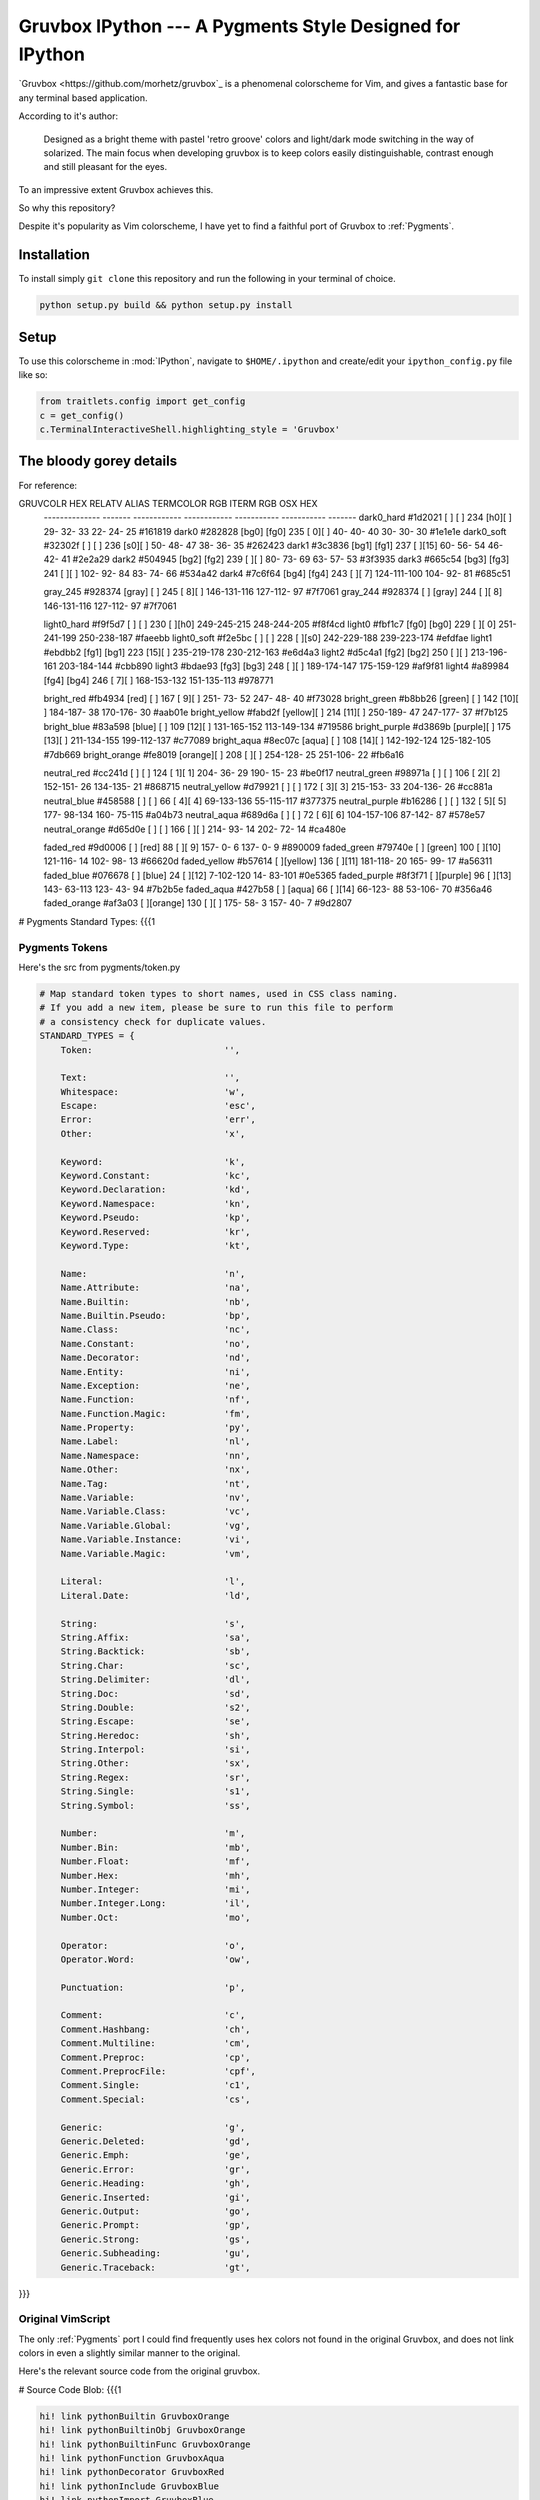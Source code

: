 =========================================================
Gruvbox IPython --- A Pygments Style Designed for IPython
=========================================================

`Gruvbox <https://github.com/morhetz/gruvbox`_ is a phenomenal colorscheme for
Vim, and gives a fantastic base for any terminal based application.

According to it's author:

    Designed as a bright theme with pastel 'retro groove' colors and light/dark
    mode switching in the way of solarized. The main focus when developing
    gruvbox is to keep colors easily distinguishable, contrast enough and still
    pleasant for the eyes.

To an impressive extent Gruvbox achieves this.

So why this repository?

Despite it's popularity as Vim colorscheme, I have yet to find a faithful
port of Gruvbox to :ref:`Pygments`.

Installation
============
To install simply ``git clone`` this repository and run the following in your terminal of choice.


.. code-block:: bash

    python setup.py build && python setup.py install


Setup
=====
To use this colorscheme in :mod:`IPython`, navigate to ``$HOME/.ipython`` and
create/edit your ``ipython_config.py`` file like so:

.. code-block:: python

    from traitlets.config import get_config
    c = get_config()
    c.TerminalInteractiveShell.highlighting_style = 'Gruvbox'

The bloody gorey details
========================

For reference:

GRUVCOLR         HEX       RELATV ALIAS   TERMCOLOR      RGB           ITERM RGB     OSX HEX
 --------------   -------   ------------   ------------   -----------   -----------   -------
 dark0_hard       #1d2021   [   ]  [   ]   234 [h0][  ]    29- 32- 33    22- 24- 25   #161819
 dark0            #282828   [bg0]  [fg0]   235 [ 0][  ]    40- 40- 40    30- 30- 30   #1e1e1e
 dark0_soft       #32302f   [   ]  [   ]   236 [s0][  ]    50- 48- 47    38- 36- 35   #262423
 dark1            #3c3836   [bg1]  [fg1]   237 [  ][15]    60- 56- 54    46- 42- 41   #2e2a29
 dark2            #504945   [bg2]  [fg2]   239 [  ][  ]    80- 73- 69    63- 57- 53   #3f3935
 dark3            #665c54   [bg3]  [fg3]   241 [  ][  ]   102- 92- 84    83- 74- 66   #534a42
 dark4            #7c6f64   [bg4]  [fg4]   243 [  ][ 7]   124-111-100   104- 92- 81   #685c51

 gray_245         #928374   [gray] [   ]   245 [ 8][  ]   146-131-116   127-112- 97   #7f7061
 gray_244         #928374   [   ] [gray]   244 [  ][ 8]   146-131-116   127-112- 97   #7f7061

 light0_hard      #f9f5d7   [   ]  [   ]   230 [  ][h0]   249-245-215   248-244-205   #f8f4cd
 light0           #fbf1c7   [fg0]  [bg0]   229 [  ][ 0]   251-241-199   250-238-187   #faeebb
 light0_soft      #f2e5bc   [   ]  [   ]   228 [  ][s0]   242-229-188   239-223-174   #efdfae
 light1           #ebdbb2   [fg1]  [bg1]   223 [15][  ]   235-219-178   230-212-163   #e6d4a3
 light2           #d5c4a1   [fg2]  [bg2]   250 [  ][  ]   213-196-161   203-184-144   #cbb890
 light3           #bdae93   [fg3]  [bg3]   248 [  ][  ]   189-174-147   175-159-129   #af9f81
 light4           #a89984   [fg4]  [bg4]   246 [ 7][  ]   168-153-132   151-135-113   #978771

 bright_red       #fb4934   [red]   [  ]   167 [ 9][  ]   251- 73- 52   247- 48- 40   #f73028
 bright_green     #b8bb26   [green] [  ]   142 [10][  ]   184-187- 38   170-176- 30   #aab01e
 bright_yellow    #fabd2f   [yellow][  ]   214 [11][  ]   250-189- 47   247-177- 37   #f7b125
 bright_blue      #83a598   [blue]  [  ]   109 [12][  ]   131-165-152   113-149-134   #719586
 bright_purple    #d3869b   [purple][  ]   175 [13][  ]   211-134-155   199-112-137   #c77089
 bright_aqua      #8ec07c   [aqua]  [  ]   108 [14][  ]   142-192-124   125-182-105   #7db669
 bright_orange    #fe8019   [orange][  ]   208 [  ][  ]   254-128- 25   251-106- 22   #fb6a16

 neutral_red      #cc241d   [   ]  [   ]   124 [ 1][ 1]   204- 36- 29   190- 15- 23   #be0f17
 neutral_green    #98971a   [   ]  [   ]   106 [ 2][ 2]   152-151- 26   134-135- 21   #868715
 neutral_yellow   #d79921   [   ]  [   ]   172 [ 3][ 3]   215-153- 33   204-136- 26   #cc881a
 neutral_blue     #458588   [   ]  [   ]    66 [ 4][ 4]    69-133-136    55-115-117   #377375
 neutral_purple   #b16286   [   ]  [   ]   132 [ 5][ 5]   177- 98-134   160- 75-115   #a04b73
 neutral_aqua     #689d6a   [   ]  [   ]    72 [ 6][ 6]   104-157-106    87-142- 87   #578e57
 neutral_orange   #d65d0e   [   ]  [   ]   166 [  ][  ]   214- 93- 14   202- 72- 14   #ca480e

 faded_red        #9d0006   [   ]   [red]   88 [  ][ 9]   157-  0-  6   137-  0-  9   #890009
 faded_green      #79740e   [   ] [green]  100 [  ][10]   121-116- 14   102- 98- 13   #66620d
 faded_yellow     #b57614   [   ][yellow]  136 [  ][11]   181-118- 20   165- 99- 17   #a56311
 faded_blue       #076678   [   ]  [blue]   24 [  ][12]     7-102-120    14- 83-101   #0e5365
 faded_purple     #8f3f71   [   ][purple]   96 [  ][13]   143- 63-113   123- 43- 94   #7b2b5e
 faded_aqua       #427b58   [   ]  [aqua]   66 [  ][14]    66-123- 88    53-106- 70   #356a46
 faded_orange     #af3a03   [   ][orange]  130 [  ][  ]   175- 58-  3   157- 40-  7   #9d2807



# Pygments Standard Types: {{{1

Pygments Tokens
---------------
Here's the src from pygments/token.py

.. code-block:: python

    # Map standard token types to short names, used in CSS class naming.
    # If you add a new item, please be sure to run this file to perform
    # a consistency check for duplicate values.
    STANDARD_TYPES = {
        Token:                         '',

        Text:                          '',
        Whitespace:                    'w',
        Escape:                        'esc',
        Error:                         'err',
        Other:                         'x',

        Keyword:                       'k',
        Keyword.Constant:              'kc',
        Keyword.Declaration:           'kd',
        Keyword.Namespace:             'kn',
        Keyword.Pseudo:                'kp',
        Keyword.Reserved:              'kr',
        Keyword.Type:                  'kt',

        Name:                          'n',
        Name.Attribute:                'na',
        Name.Builtin:                  'nb',
        Name.Builtin.Pseudo:           'bp',
        Name.Class:                    'nc',
        Name.Constant:                 'no',
        Name.Decorator:                'nd',
        Name.Entity:                   'ni',
        Name.Exception:                'ne',
        Name.Function:                 'nf',
        Name.Function.Magic:           'fm',
        Name.Property:                 'py',
        Name.Label:                    'nl',
        Name.Namespace:                'nn',
        Name.Other:                    'nx',
        Name.Tag:                      'nt',
        Name.Variable:                 'nv',
        Name.Variable.Class:           'vc',
        Name.Variable.Global:          'vg',
        Name.Variable.Instance:        'vi',
        Name.Variable.Magic:           'vm',

        Literal:                       'l',
        Literal.Date:                  'ld',

        String:                        's',
        String.Affix:                  'sa',
        String.Backtick:               'sb',
        String.Char:                   'sc',
        String.Delimiter:              'dl',
        String.Doc:                    'sd',
        String.Double:                 's2',
        String.Escape:                 'se',
        String.Heredoc:                'sh',
        String.Interpol:               'si',
        String.Other:                  'sx',
        String.Regex:                  'sr',
        String.Single:                 's1',
        String.Symbol:                 'ss',

        Number:                        'm',
        Number.Bin:                    'mb',
        Number.Float:                  'mf',
        Number.Hex:                    'mh',
        Number.Integer:                'mi',
        Number.Integer.Long:           'il',
        Number.Oct:                    'mo',

        Operator:                      'o',
        Operator.Word:                 'ow',

        Punctuation:                   'p',

        Comment:                       'c',
        Comment.Hashbang:              'ch',
        Comment.Multiline:             'cm',
        Comment.Preproc:               'cp',
        Comment.PreprocFile:           'cpf',
        Comment.Single:                'c1',
        Comment.Special:               'cs',

        Generic:                       'g',
        Generic.Deleted:               'gd',
        Generic.Emph:                  'ge',
        Generic.Error:                 'gr',
        Generic.Heading:               'gh',
        Generic.Inserted:              'gi',
        Generic.Output:                'go',
        Generic.Prompt:                'gp',
        Generic.Strong:                'gs',
        Generic.Subheading:            'gu',
        Generic.Traceback:             'gt',

}}}

Original VimScript
------------------
The only :ref:`Pygments` port I could find frequently uses hex colors not found
in the original Gruvbox, and does not link colors in even a slightly similar
manner to the original.

Here's the relevant source code from the original gruvbox.

# Source Code Blob: {{{1

.. code-block:: vim

    hi! link pythonBuiltin GruvboxOrange
    hi! link pythonBuiltinObj GruvboxOrange
    hi! link pythonBuiltinFunc GruvboxOrange
    hi! link pythonFunction GruvboxAqua
    hi! link pythonDecorator GruvboxRed
    hi! link pythonInclude GruvboxBlue
    hi! link pythonImport GruvboxBlue
    hi! link pythonRun GruvboxBlue
    hi! link pythonCoding GruvboxBlue
    hi! link pythonOperator GruvboxRed
    hi! link pythonException GruvboxRed
    hi! link pythonExceptions GruvboxPurple
    hi! link pythonBoolean GruvboxPurple
    hi! link pythonDot GruvboxFg3
    hi! link pythonConditional GruvboxRed
    hi! link pythonRepeat GruvboxRed
    hi! link pythonDottedName GruvboxGreenBold

" }}}

And the definitions for what those keywords mean.

.. code-block:: vim

    " Palette: {{{2

    " setup palette dictionary
    let s:gb = {}

    " fill it with absolute colors
    let s:gb.dark0_hard  = ['#1d2021', 234]     " 29-32-33
    let s:gb.dark0       = ['#282828', 235]     " 40-40-40
    let s:gb.dark0_soft  = ['#32302f', 236]     " 50-48-47
    let s:gb.dark1       = ['#3c3836', 237]     " 60-56-54
    let s:gb.dark2       = ['#504945', 239]     " 80-73-69
    let s:gb.dark3       = ['#665c54', 241]     " 102-92-84
    let s:gb.dark4       = ['#7c6f64', 243]     " 124-111-100
    let s:gb.dark4_256   = ['#7c6f64', 243]     " 124-111-100

    let s:gb.gray_245    = ['#928374', 245]     " 146-131-116
    let s:gb.gray_244    = ['#928374', 244]     " 146-131-116

    let s:gb.light0_hard = ['#f9f5d7', 230]     " 249-245-215
    let s:gb.light0      = ['#fbf1c7', 229]     " 253-244-193
    let s:gb.light0_soft = ['#f2e5bc', 228]     " 242-229-188
    let s:gb.light1      = ['#ebdbb2', 223]     " 235-219-178
    let s:gb.light2      = ['#d5c4a1', 250]     " 213-196-161
    let s:gb.light3      = ['#bdae93', 248]     " 189-174-147
    let s:gb.light4      = ['#a89984', 246]     " 168-153-132
    let s:gb.light4_256  = ['#a89984', 246]     " 168-153-132

    let s:gb.bright_red     = ['#fb4934', 167]     " 251-73-52
    let s:gb.bright_green   = ['#b8bb26', 142]     " 184-187-38
    let s:gb.bright_yellow  = ['#fabd2f', 214]     " 250-189-47
    let s:gb.bright_blue    = ['#83a598', 109]     " 131-165-152
    let s:gb.bright_purple  = ['#d3869b', 175]     " 211-134-155
    let s:gb.bright_aqua    = ['#8ec07c', 108]     " 142-192-124
    let s:gb.bright_orange  = ['#fe8019', 208]     " 254-128-25

    let s:gb.neutral_red    = ['#cc241d', 124]     " 204-36-29
    let s:gb.neutral_green  = ['#98971a', 106]     " 152-151-26
    let s:gb.neutral_yellow = ['#d79921', 172]     " 215-153-33
    let s:gb.neutral_blue   = ['#458588', 66]      " 69-133-136
    let s:gb.neutral_purple = ['#b16286', 132]     " 177-98-134
    let s:gb.neutral_aqua   = ['#689d6a', 72]      " 104-157-106
    let s:gb.neutral_orange = ['#d65d0e', 166]     " 214-93-14

    let s:gb.faded_red      = ['#9d0006', 88]      " 157-0-6
    let s:gb.faded_green    = ['#79740e', 100]     " 121-116-14
    let s:gb.faded_yellow   = ['#b57614', 136]     " 181-118-20
    let s:gb.faded_blue     = ['#076678', 24]      " 7-102-120
    let s:gb.faded_purple   = ['#8f3f71', 96]      " 143-63-113
    let s:gb.faded_aqua     = ['#427b58', 66]      " 66-123-88
    let s:gb.faded_orange   = ['#af3a03', 130]     " 175-58-3

    " }}}

Straightforward enough.
